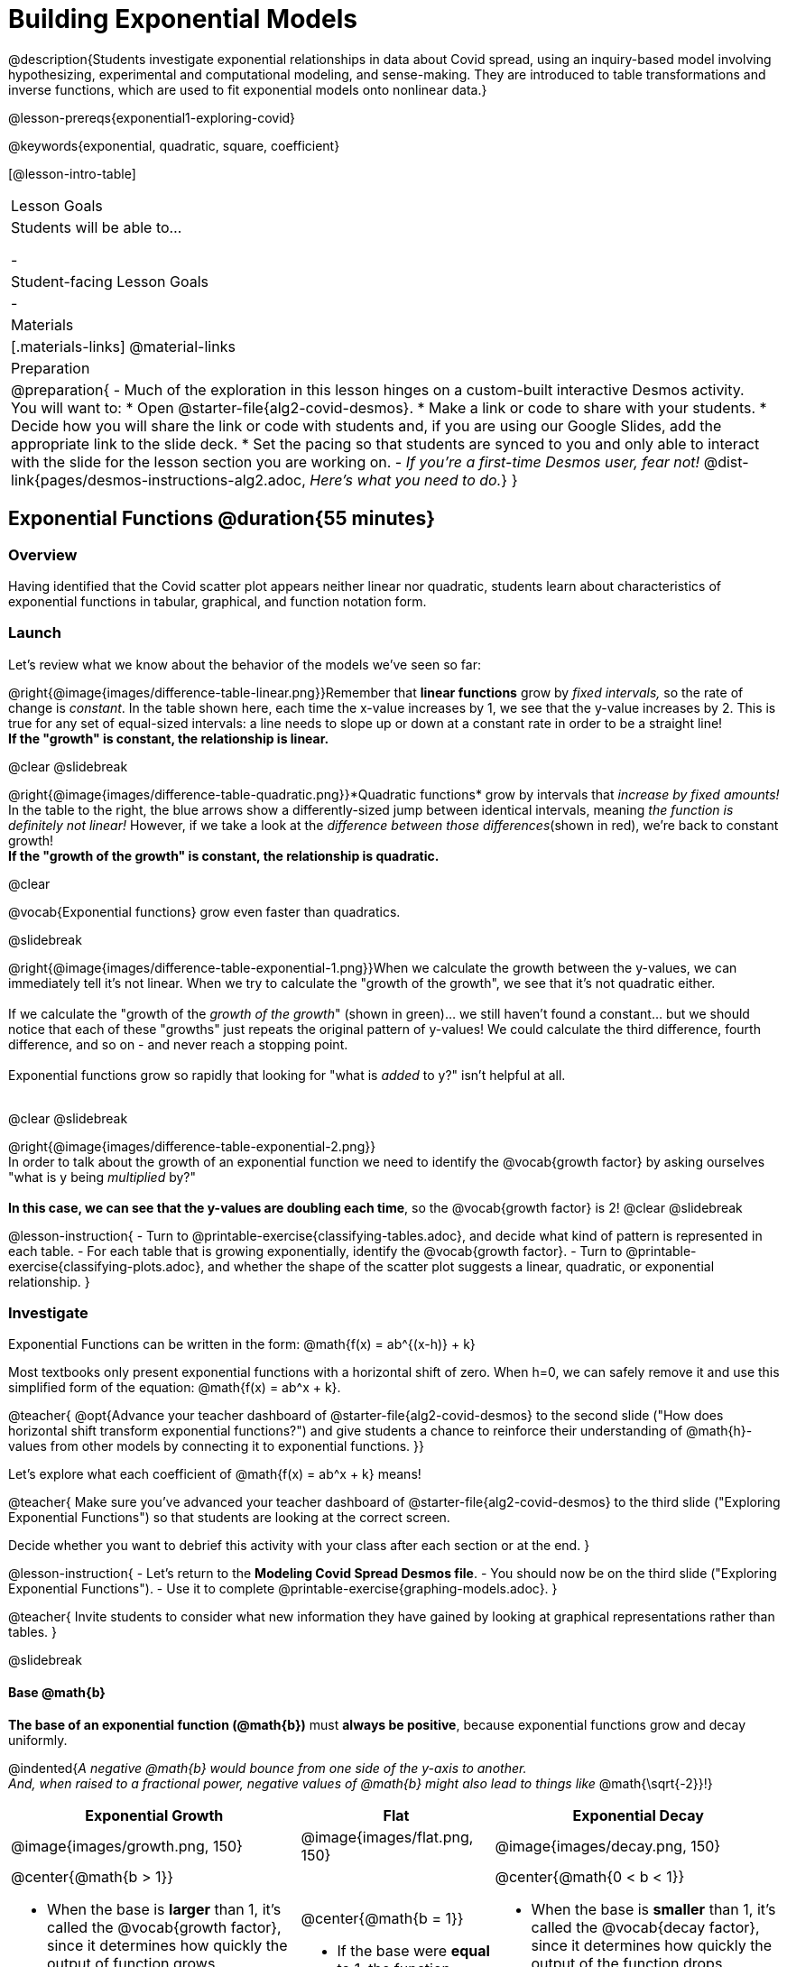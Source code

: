 = Building Exponential Models

@description{Students investigate exponential relationships in data about Covid spread, using an inquiry-based model involving hypothesizing, experimental and computational modeling, and sense-making. They are introduced to table transformations and inverse functions, which are used to fit exponential models onto nonlinear data.}

@lesson-prereqs{exponential1-exploring-covid}

@keywords{exponential, quadratic, square, coefficient}

[@lesson-intro-table]
|===

| Lesson Goals
| Students will be able to...

-

| Student-facing Lesson Goals
|

-

| Materials
|[.materials-links]
@material-links

| Preparation
| 
@preparation{
- Much of the exploration in this lesson hinges on a custom-built interactive Desmos activity. + 
You will want to:
 * Open @starter-file{alg2-covid-desmos}.
 * Make a link or code to share with your students.
 * Decide how you will share the link or code with students and, if you are using our Google Slides, add the appropriate link to the slide deck.
 * Set the pacing so that students are synced to you and only able to interact with the slide for the lesson section you are working on.
- _If you're a first-time Desmos user, fear not!_ @dist-link{pages/desmos-instructions-alg2.adoc, _Here's what you need to do._}
}
|===


== Exponential Functions @duration{55 minutes}

=== Overview
Having identified that the Covid scatter plot appears neither linear nor quadratic, students learn about characteristics of exponential functions in tabular, graphical, and function notation form.

=== Launch

++++
<style>
.growth td { padding: 0; }
</style>
++++

Let's review what we know about the behavior of the models we've seen so far:

@right{@image{images/difference-table-linear.png}}Remember that *linear functions* grow by _fixed intervals,_ so the rate of change is _constant_. In the table shown here, each time the x-value increases by 1, we see that the y-value increases by 2. This is true for any set of equal-sized intervals: a line needs to slope up or down at a constant rate in order to be a straight line! +
*If the "growth" is constant, the relationship is linear.*

@clear
@slidebreak

@right{@image{images/difference-table-quadratic.png}}*Quadratic functions* grow by intervals that _increase by fixed amounts!_ In the table to the right, the blue arrows show a differently-sized jump between identical intervals, meaning _the function is definitely not linear!_ However, if we take a look at the _difference between those differences_(shown in red), we're back to constant growth! +
*If the "growth of the growth" is constant, the relationship is quadratic.*

@clear

@vocab{Exponential functions} grow even faster than quadratics.

@slidebreak

@right{@image{images/difference-table-exponential-1.png}}When we calculate the growth between the y-values, we can immediately tell it's not linear. When we try to calculate the "growth of the growth", we see that it's not quadratic either. +
{empty} +
If we calculate the "growth of the _growth of the growth_" (shown in green)... we still haven't found a constant... but we should notice that each of these "growths" just repeats the original pattern of y-values! We could calculate the third difference, fourth difference, and so on - and never reach a stopping point. +
{empty} +
Exponential functions grow so rapidly that looking for "what is _added_ to y?" isn't helpful at all. +
{empty} +


@clear
@slidebreak

@right{@image{images/difference-table-exponential-2.png}} +
In order to talk about the growth of an exponential function we need to identify the @vocab{growth factor} by asking ourselves "what is y being _multiplied_ by?" +
{empty} +
*In this case, we can see that the y-values are doubling each time*, so the @vocab{growth factor} is 2!
@clear
@slidebreak

@lesson-instruction{
- Turn to @printable-exercise{classifying-tables.adoc}, and decide what kind of pattern is represented in each table.
- For each table that is growing exponentially, identify the @vocab{growth factor}.
- Turn to @printable-exercise{classifying-plots.adoc}, and whether the shape of the scatter plot suggests a linear, quadratic, or exponential relationship.
}

=== Investigate

Exponential Functions can be written in the form: @math{f(x) = ab^{(x-h)} + k}

Most textbooks only present exponential functions with a horizontal shift of zero. When h=0, we can safely remove it and use this simplified form of the equation: @math{f(x) = ab^x + k}.

@teacher{
@opt{Advance your teacher dashboard of @starter-file{alg2-covid-desmos} to the second slide ("How does horizontal shift transform exponential functions?") and give students a chance to reinforce their understanding of @math{h}-values from other models by connecting it to exponential functions.
}}

Let's explore what each coefficient of @math{f(x) = ab^x + k} means!

@teacher{
Make sure you've advanced your teacher dashboard of @starter-file{alg2-covid-desmos} to the third slide ("Exploring Exponential Functions") so that students are looking at the correct screen.

Decide whether you want to debrief this activity with your class after each section or at the end.
}

@lesson-instruction{
- Let's return to the *Modeling Covid Spread Desmos file*.
- You should now be on the third slide ("Exploring Exponential Functions").
- Use it to complete @printable-exercise{graphing-models.adoc}.
}

@teacher{
Invite students to consider what new information they have gained by looking at graphical representations rather than tables.
}

@slidebreak

==== Base @math{b}

*The base of an exponential function (@math{b})* must *always be positive*, because exponential functions grow and decay uniformly. 

@indented{_A negative @math{b} would bounce from one side of the y-axis to another._ +
_And, when raised to a fractional power, negative values of @math{b} might also lead to things like_ @math{\sqrt{-2}}!}

[cols="3a,2a,3a", stripes="none", options="header"]
|===
^| Exponential Growth
^| Flat
^| Exponential Decay

^| @image{images/growth.png, 150}
^| @image{images/flat.png, 150}
^| @image{images/decay.png, 150}

| @center{@math{b > 1}} 

- When the base is *larger* than 1, it's called the @vocab{growth factor}, since it determines how quickly the output of function grows.
- The function will start flat and then grow by the "percentage greater than 1". 
- A base of @math{1.25} (or @math{1 + 0.25}) will grow by @math{25%} each time @math{x} grows by 1.

| @center{@math{b = 1}} 

- If the base were *equal* to 1, the function would stay flat without any growth at all (raising 1 to _any_ power will always produce 1!).

| @center{@math{0 < b < 1}} 

- When the base is *smaller* than 1, it's called the @vocab{decay factor}, since it determines how quickly the output of the function drops.
- The function will drop quickly by the "amount less than 1" and then level out close to a horizontal line.
- A base of @math{0.25} (or @math{1 - 0.75}) will shrink by @math{75%} each time @math{x} grows by 1.
|===

@slidebreak

==== Vertical Shift...and Horizontal Asymptote @math{k}

The equation of the horizontal line that an exponential function approaches will always be @math{y = k}. This horizontal line is called an @vocab{asymptote}.

*Adjusting @math{k} shifts the asymptote up and down*, along with the rest of the exponential curve that approaches it.

@slidebreak

==== Initial Value @math{a}

*In exponential function definitions the y-intercept is not represented by a single value (as it would be for linear and quadratic functions).*

Since any value raised to the power of zero is 1, when @math{x = 0} in exponential equations, part of the exponential term _remains_, so we can't just cross out the other terms and look at the constant term.

For example, the y-intercept for the function below will not be 3 (as you might have expected it to be).
- @math{f(x) = 4(2^x) + 3}
- @math{f(0) = 4(2^0) + 3} +
@hspace{2em} @math{= 4(1) + 3 } +
@hspace{2em} @math{= 7}

@QandA{
@Q{So what _is_ the y-intercept of an exponential function?}
@A{Give students time to discuss...}
}

@slidebreak

*The y-intercept of an exponential function is @math{a + k}*!

- If @math{k} is "missing", the coefficient @math{a} is the initial value where @math{x = 0}.
- If @math{a} is "missing", the value of the coefficient is @math{1}.
- If we don't see @math{a} or @math{k} in an exponential equation, the y-intercept of the function is 1.

@slidebreak

*@vocab{Exponential growth} and @vocab{exponential decay} show up all the time!*

@QandA{
Suppose you deposit $100 in a savings account, earning 3% interest each year.
@Q{How much money would be there after 1 year?}
@A{$103, because 3% of $100 is $3}
@Q{How much is there after 2 years?}
@A{$106.90, because 3% of $103 is $3.90}
@Q{After 3 years?}
@A{$109.27}
}

Every year there's a little more money to grow, and the total grows faster than the year before. If you start saving early, that $100 will grow into a lot more money down the road!

@slidebreak

@ifslide{*@vocab{Exponential growth} and @vocab{exponential decay} show up all the time!*}

- Most cells (e.g. bacteria, the cells in a growing fetus, etc.) divide every few hours, doubling the number of cells each time. A single cell will split into 2, those 2 cells will split to become 4, then 8, then 16, etc: the function @math{\text{cells}(\text{hours})} grows exponentially. +

- Unstable atomic nucleus decay into stable nuclei over time, emitting ionizing radiation as a byproduct. We use the term _half-life_ to refer to the length of time it takes for 50% of the atomic nuclei in a radioactive sample to decay: the function @math{\text{unstable-atoms}(\text{half-lives})} decays exponentially.


@slidebreak

If you've ever heard of something called "interest rate", then you know that sometimes we want to think in terms of percentages instead of factors. When your savings account has a 3% interest rate, it means your money is _growing by 3%_ - a @vocab{growth factor} of 1.03.

Converting between *growth rate* and growth factor is easy:

@center{@big{@math{b = 1 + r}}}

If a $50,000 car loses 20% of its value each year, the growth rate is @math{-20%}. Modeling this with an exponential function would mean a growth rate @math{b} of @math{1 - .20 = .80}, for a function @math{\text{value}(\text{years}) = $50,000 * (1 + -.20)^{years} = $50,000(.80)^{years}}.

@slidebreak

@teacher{
In the following activities, students will:

- identify whether various plots, scenarios, and definitions represent linear, quadratic, or exponential functions
- think about and apply their knowledge of growth, decay, initial value, and growth factor

Decide whether you'd like to pull your class back together to discuss after each activity or once they've completed all three.
}


@lesson-instruction{
- Let's practice identifying linear, quadratic, and exponential growth. With your partner, complete:
  * @printable-exercise{classifying-defs.adoc}
  * @printable-exercise{classifying-descriptions.adoc}
- @opt{For more practice, complete @opt-printable-exercise{classifying-descriptions-2.adoc}}
}

@QandA{
- What strategies did you use to decide if a function was linear, quadratic, or exponential?
- When a function was exponential, how did you recognize whether it was growing or decaying?
- What new insights did you gain about exponential functions by thinking about them in real-world scenarios?
}

@teacher{Have students share their answers, asking them to notice and wonder about the sequences for the exponential examples. How are these sequences growing or decaying? How is that growth or decay different from what they've seen before? }

=== Synthesize

- You looked at several different representations of exponential functions: tables, graphs, descriptions, and equations.
- Which representation was the _most_ useful for you? Why?
- Which representation was the _least_ useful for you? Why?

